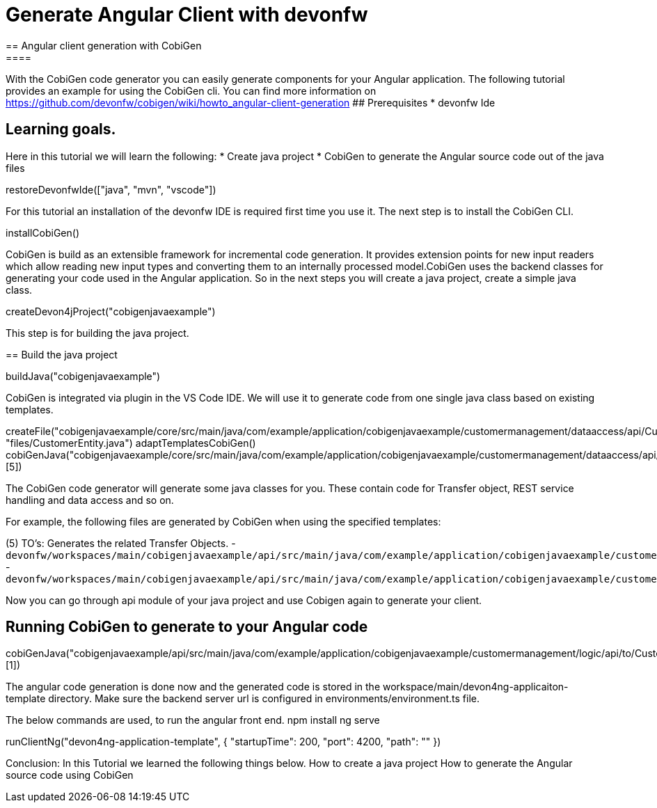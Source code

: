 = Generate Angular Client with devonfw
== Angular client generation with CobiGen
====
With the CobiGen code generator you can easily generate components for your Angular application.
The following tutorial provides an example for using the CobiGen cli.
You can find more information on https://github.com/devonfw/cobigen/wiki/howto_angular-client-generation
## Prerequisites
* devonfw Ide

## Learning goals.
Here in this tutorial we will learn the following:
* Create java project
* CobiGen to generate the Angular source code out of the java files

====

[step]
--
restoreDevonfwIde(["java", "mvn", "vscode"])
--

For this tutorial an installation of the devonfw IDE is required first time you use it. The next step is to install the CobiGen CLI.
[step]
--
installCobiGen()
--

CobiGen is build as an extensible framework for incremental code generation. It provides extension points for new input readers which allow reading new input types and converting them to an internally processed model.CobiGen uses the backend classes for generating your code used in the Angular application. So in the next steps you will create a java project, create a simple java class.
[step]
--
createDevon4jProject("cobigenjavaexample")
--

This step is for building the java project.
[step]
== Build the java project
--
buildJava("cobigenjavaexample")
--

====
CobiGen is integrated via plugin in the VS Code IDE. We will use it to generate code from one single java class based on existing templates.
[step]
--

createFile("cobigenjavaexample/core/src/main/java/com/example/application/cobigenjavaexample/customermanagement/dataaccess/api/CustomerEntity.java", "files/CustomerEntity.java")
adaptTemplatesCobiGen()
cobiGenJava("cobigenjavaexample/core/src/main/java/com/example/application/cobigenjavaexample/customermanagement/dataaccess/api/CustomerEntity.java",[5])
--
The CobiGen code generator will generate some java classes for you. These contain code for Transfer object, REST service handling and data access and so on.

For example, the following files are generated by CobiGen when using the specified templates:

(5) TO's: Generates the related Transfer Objects.
- `devonfw/workspaces/main/cobigenjavaexample/api/src/main/java/com/example/application/cobigenjavaexample/customermanagement/logic/api/to/CustomerEto.java`{{open}}
- `devonfw/workspaces/main/cobigenjavaexample/api/src/main/java/com/example/application/cobigenjavaexample/customermanagement/logic/api/to/CustomerSearchCriteriaTo.java`{{open}}

====
====
Now you can go through api module of your java project and use Cobigen again to generate your client.
[step]
== Running CobiGen to generate to your Angular code
--
cobiGenJava("cobigenjavaexample/api/src/main/java/com/example/application/cobigenjavaexample/customermanagement/logic/api/to/CustomerEto.java",[1])
--
The angular code generation is done now and the generated code is stored in the workspace/main/devon4ng-applicaiton-template directory. Make sure the backend server url is configured in environments/environment.ts file.

====

The below commands are used, to run the angular front end.
npm install
ng serve

[step]
--
runClientNg("devon4ng-application-template", { "startupTime": 200, "port": 4200, "path": "" })
--
====
Conclusion: In this Tutorial we learned the following things below.
How to create a java project
How to generate the Angular source code using CobiGen
====